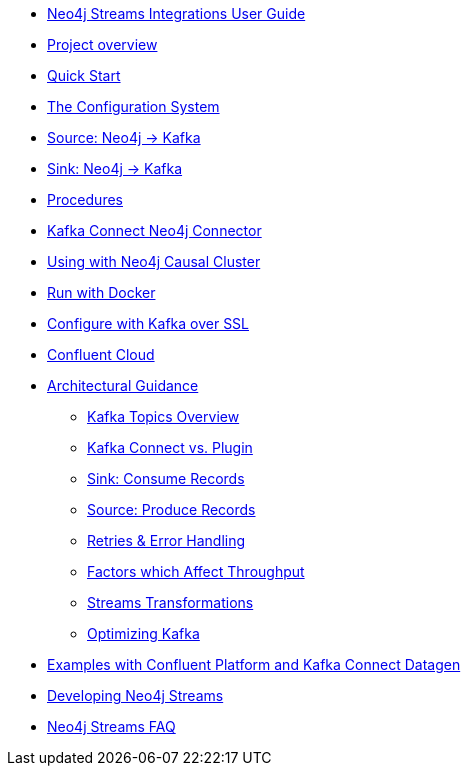 * xref::index.adoc[Neo4j Streams Integrations User Guide]

* xref::overview.adoc[Project overview]
// ** xref::overview.adoc#neo4j_streams_plugin_overview[Neo4j Streams plugin]
// ** xref::overview.adoc#kafka_connect_neo4j_connector_overview[Kafka Connect Neo4j Connector]

* xref::quickstart.adoc[Quick Start]
// ** xref::quickstart.adoc#neo4j_streams_plugin_quickstart[Neo4j Streams plugin]
// ** xref::quickstart.adoc#kafka_connect_neo4j_connector_quickstart[Kafka Connect Neo4j Connector]

* xref::configuration.adoc[The Configuration System]
// ** xref::configuration.adoc#neo4j_configuration_system[Configuration System overview]

* xref::producer.adoc[Source: Neo4j -> Kafka]
// ** xref::producer.adoc#neo4j_streams_producer_config[Configuration]
// ** xref::producer.adoc#source-patterns[Patterns]
// ** xref::producer.adoc#_transaction_event_handler[Transaction Event Handler]

* xref::consumer.adoc[Sink: Neo4j -> Kafka]
// ** xref::consumer.adoc#neo4j_streams_sink_howitworks[How it works]
// ** xref::consumer.adoc#_sink_ingestion_strategies[Sink ingestion strategies]
// ** xref::consumer.adoc#neo4j_streams_dlq[How deal with bad data]
// ** xref::consumer.adoc#neo4j_streams_supported_deserializers[Supported Kafka deserializers]
// ** xref::consumer.adoc#neo4j_streams_config_summary[Configuration summary]

* xref::procedures.adoc[Procedures]
// ** xref::procedures.adoc#_configuration[Configuration]
// ** xref::procedures.adoc#_streams_publish[streams.publish]
// ** xref::procedures.adoc#_streams_consume[streams.consume]

* xref::kafka-connect.adoc[Kafka Connect Neo4j Connector]
// ** xref::kafka-connect.adoc#kafka_connect_neo4j_connector_install[Plugin installation]
// ** xref::kafka-connect.adoc#kafka-connect-sink-instance[Create the Sink Instance]
// ** xref::kafka-connect.adoc#kafka-connect-sink-strategies[Sink ingestion strategies]
// ** xref::kafka-connect.adoc#kafka-connect-cud-file-format[How deal with bad data]
// ** xref::kafka-connect.adoc#kafka_connect_monitor[Monitor via Confluent Pltaform UI]
// ** xref::kafka-connect.adoc#kafka_connect_config_policy[Kafka Connect Client Config Override Policy]
// ** xref::kafka-connect.adoc#_configuration_summary[Configuration Summary]

* xref::neo4j-cluster.adoc[Using with Neo4j Causal Cluster]
// ** xref::neo4j-cluster.adoc#cluster_overview[Overview]
// ** xref::neo4j-cluster.adoc#cluster_kafka_connect[Kafka Connect]
// ** xref::neo4j-cluster.adoc#cluster_neo4j_plugin[Neo4j Plugin]
// ** xref::neo4j-cluster.adoc#cluster_remote_clients[Remote Clients]

* xref::docker.adoc[Run with Docker]
// ** xref::docker.adoc#neo4j_streams_docker[Neo4j Streams plugin]
// ** xref::docker.adoc#docker_kafka_connect[Kafka Connect Neo4j Connector]
// ** xref::docker.adoc#docker_streams_cluster[Neo4j Streams with Neo4j Cluster and Kafka Cluster]

* xref::kafka-ssl.adoc[Configure with Kafka over SSL]
// ** xref::kafka-ssl.adoc#kafka_ssl_self_signed[Self Signed Certificates]
// ** xref::kafka-ssl.adoc#kafka_ssl_config[Kafka Configuration]
// ** xref::kafka-ssl.adoc#kafka_ssl_neo4j_config[Neo4j Configuration]
// ** xref::kafka-ssl.adoc#kafka_ssl_testing[Testing]
// ** xref::kafka-ssl.adoc#_authentication_with_sasl[Authentication with SASL]

* xref::cloud.adoc[Confluent Cloud]

* xref::architecture.adoc[Architectural Guidance]
** xref::architecture/kafkatopics.adoc[Kafka Topics Overview]
** xref::architecture/pluginvsconnect.adoc[Kafka Connect vs. Plugin]
** xref::architecture/sinkconsume.adoc[Sink: Consume Records]
** xref::architecture/sourceproduce.adoc[Source: Produce Records]
** xref::architecture/retries.adoc[Retries & Error Handling]
** xref::architecture/throughput.adoc[Factors which Affect Throughput]
** xref::architecture/transformations.adoc[Streams Transformations]
** xref::architecture/optimize.adoc[Optimizing Kafka]

* xref::examples.adoc[Examples with Confluent Platform and Kafka Connect Datagen]
// ** xref::examples.adoc#examples_binary_format[Confluent and Neo4j in binary format]
// ** xref::examples.adoc#confluent_docker_example[Confluent with Docker, Neo4j in binary format]

* xref::developing.adoc[Developing Neo4j Streams]
// ** xref::developing.adoc#dev_build_locally[Build locally]
// ** xref::developing.adoc#dev_gen_docs[Generating this Documentation]
// ** xref::developing.adoc#dev_gen_docs_antora[Generating this Documentation with Antora]

* xref::faq.adoc[Neo4j Streams FAQ]
// ** xref::faq.adoc#_source_code_license[Source Code License]
// ** xref::faq.adoc#_how_to_integrate_neo4j_and_kafka[How to integrate Neo4j and Kafka]
// ** xref::faq.adoc#_about_cud_file_format[About CUD file format]
// ** xref::faq.adoc#_how_to_ingest_events_using_cdc_schema_strategy[How to ingest events using CDC Schema strategy]
// ** xref::faq.adoc#_is_neo4j_streams_supported_by_confluent_cloud[Is Neo4j Streams supported by Confluent Cloud?]
// ** xref::faq.adoc#_kafka_output_events_description[Kafka output events description]
// ** xref::faq.adoc#_how_to_configure_kafka_over_ssl[How to configure Kafka over SSL?]
// ** xref::faq.adoc#_enabling_dlq_functionality[Enabling DLQ functionality]
// ** xref::faq.adoc#_supported_kafka_deserializers[Supported Kafka deserializers]
// ** xref::faq.adoc#_kafka_cluster_and_topic_with_multiple_partition_setup[Kafka cluster and topic with multiple partition setup]